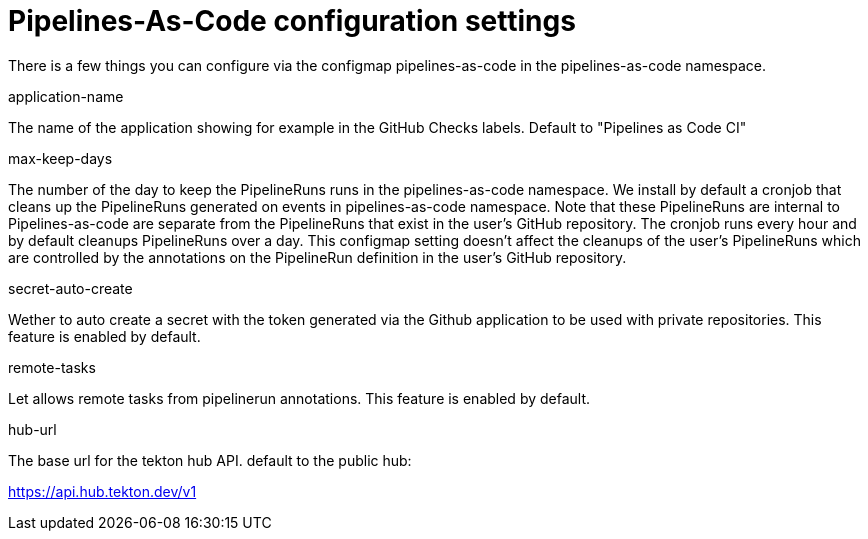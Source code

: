 // Module included in the following assemblies:
//
// *cicd/pipelines/pipelines-as-code.adoc

:_content-type: PROCEDURE
[id='op-installing-pipelines-as-code-for-configuration-settings_{context}']

= Pipelines-As-Code configuration settings

There is a few things you can configure via the configmap pipelines-as-code in the pipelines-as-code namespace.

application-name

The name of the application showing for example in the GitHub Checks labels. Default to "Pipelines as Code CI"

max-keep-days

The number of the day to keep the PipelineRuns runs in the pipelines-as-code namespace. We install by default a cronjob that cleans up the PipelineRuns generated on events in pipelines-as-code namespace. Note that these PipelineRuns are internal to Pipelines-as-code are separate from the PipelineRuns that exist in the user's GitHub repository. The cronjob runs every hour and by default cleanups PipelineRuns over a day. This configmap setting doesn't affect the cleanups of the user's PipelineRuns which are controlled by the annotations on the PipelineRun definition in the user's GitHub repository.

secret-auto-create

Wether to auto create a secret with the token generated via the Github application to be used with private repositories. This feature is enabled by default.

remote-tasks

Let allows remote tasks from pipelinerun annotations. This feature is enabled by default.

hub-url

The base url for the tekton hub API. default to the public hub:

https://api.hub.tekton.dev/v1
